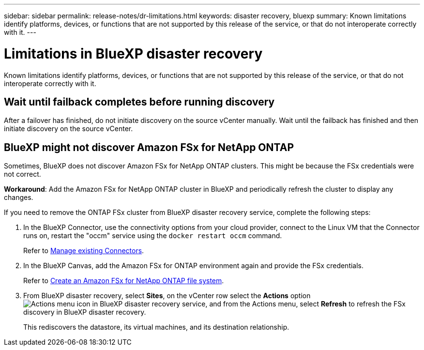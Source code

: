 ---
sidebar: sidebar
permalink: release-notes/dr-limitations.html
keywords: disaster recovery, bluexp
summary: Known limitations identify platforms, devices, or functions that are not supported by this release of the service, or that do not interoperate correctly with it.
---

= Limitations in BlueXP disaster recovery
:hardbreaks:
:icons: font
:imagesdir: ../media/use/

[.lead]
Known limitations identify platforms, devices, or functions that are not supported by this release of the service, or that do not interoperate correctly with it.

== Wait until failback completes before running discovery

After a failover has finished, do not initiate discovery on the source vCenter manually. Wait until the failback has finished and then initiate discovery on the source vCenter.

== BlueXP might not discover Amazon FSx for NetApp ONTAP

Sometimes, BlueXP does not discover Amazon FSx for NetApp ONTAP clusters. This might be because the FSx credentials were not correct. 

*Workaround*: Add the Amazon FSx for NetApp ONTAP cluster in BlueXP and periodically refresh the cluster to display any changes. 

If you need to remove the ONTAP FSx cluster from BlueXP disaster recovery service, complete the following steps: 

. In the BlueXP Connector, use the connectivity options from your cloud provider, connect to the Linux VM that the Connector runs on, restart the "occm" service using the `docker restart occm` command.
+
Refer to https://docs.netapp.com/us-en/bluexp-setup-admin/task-managing-connectors.html#connect-to-the-linux-vm[Manage existing Connectors^]. 

. In the BlueXP Canvas, add the Amazon FSx for ONTAP environment again and provide the FSx credentials.
+
Refer to https://docs.aws.amazon.com/fsx/latest/ONTAPGuide/getting-started-step1.html[Create an Amazon FSx for NetApp ONTAP file system^].

. From BlueXP disaster recovery, select *Sites*, on the vCenter row select the *Actions* option image:../use/icon-vertical-dots.png[Actions menu icon in BlueXP disaster recovery service], and from the Actions menu, select *Refresh* to refresh the FSx discovery in BlueXP disaster recovery. 
+
This rediscovers the datastore, its virtual machines, and its destination relationship. 


